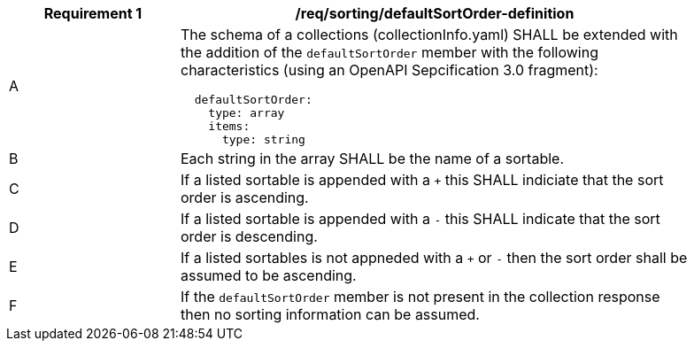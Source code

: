 [[req_sorting_defaultSortOrder-definition]]
[width="90%",cols="2,6a"]
|===
^|*Requirement {counter:req-id}* |*/req/sorting/defaultSortOrder-definition*

^|A |The schema of a collections (collectionInfo.yaml) SHALL be extended with the addition of the `defaultSortOrder` member with the following characteristics (using an OpenAPI Sepcification 3.0 fragment):

[source,YAML]
----
  defaultSortOrder:
    type: array
    items:
      type: string
----

^|B |Each string in the array SHALL be the name of a sortable.
^|C |If a listed sortable is appended with a `+` this SHALL indiciate that the sort order is ascending.
^|D |If a listed sortable is appended with a `-` this SHALL indicate that the sort order is descending.
^|E |If a listed sortables is not appneded with a `+` or `-` then the sort order shall be assumed to be ascending.
^|F |If the `defaultSortOrder` member is not present in the collection response then no sorting information can be assumed.
|===



